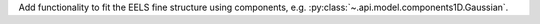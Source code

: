Add functionality to fit the EELS fine structure using components, e.g. :py:class:`~.api.model.components1D.Gaussian`.